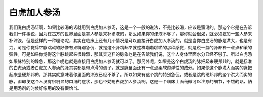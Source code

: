 白虎加人参汤
-------------

我们说白虎汤证啊，如果比较渴的话就用到白虎加人参汤，这是一个一般的说法，不是比较渴，应该是蛮渴的。那这个它是在告诉我们一件事说，因为在古方的世界里面是拿人参是来补津液的，那么如果你的津液不够了，那你就会很渴，就必须要加一些人参来补津液，但是这样的一种理论呢，其实在临床上还有几个情况是可以直接开白虎加人参汤的，就是当你白虎汤的脉是洪大，也是有力，可是你觉得它脉跳动的好像有点特别急促，就是这个脉跳起来就这样啪啪啪啪的那种感觉，就是说一般的脉都有一点点和缓的弹性，可是如果你觉得这个脉跳起来很躁烈，那其实这样的脉象也是在告诉我们说，这个人身体里面水分已经不够了。所以白虎汤如果脉特别的躁急，那这个呢也就是直接用白虎加人参汤就可以了。那另外呢，如果是这个白虎汤的脉把起来硬邦邦的，就是标准的白虎汤或者白虎加人参汤的脉其实都是带点滑的调子，就是脉里面还有一点点柔软的弹性的成分。如果你这个脉洪大而实的脉把起来是硬邦邦的，那其实就意味着你里面的津液已经不够了。所以如果有这个跳的特别急促，或者是跳的硬邦邦的这个洪大而实的脉，那即使这个人没有很明显的口渴的症状，那也不妨用白虎加人参汤啊，这是一个临床上面稍微可以注意的细节，不然的话，怕是用汤剂的时候好像用的没有很恰当。
